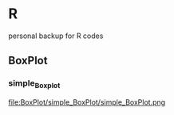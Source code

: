 * R
personal backup for R codes
** BoxPlot
*** simple_Boxplot
	file:BoxPlot/simple_BoxPlot/simple_BoxPlot.png
